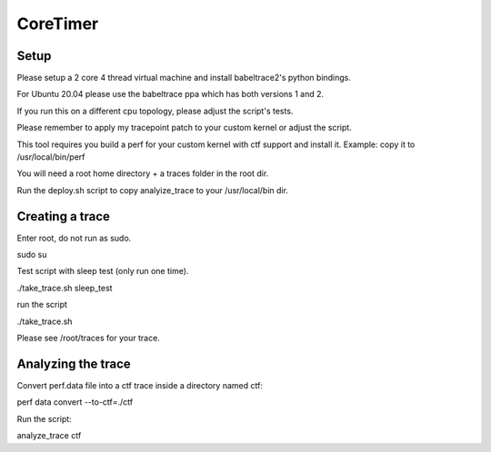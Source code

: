 .. SPDX-License-Identifier: GPL-2.0-or-later

CoreTimer
=========

Setup
-----

Please setup a 2 core 4 thread virtual machine and install babeltrace2's python bindings. 

For Ubuntu 20.04 please use the babeltrace ppa which has both versions 1 and 2.

If you run this on a different cpu topology, please adjust the script's tests.

Please remember to apply my tracepoint patch to your custom kernel or adjust the script.

This tool requires you build a perf for your custom kernel with ctf support and install it. Example: copy it to /usr/local/bin/perf

You will need a root home directory + a traces folder in the root dir.

Run the deploy.sh script to copy analyize_trace to your /usr/local/bin dir.

Creating a trace
----------------

Enter root, do not run as sudo.

sudo su

Test script with sleep test (only run one time).

./take_trace.sh sleep_test

run the script

./take_trace.sh

Please see /root/traces for your trace.

Analyzing the trace
--------------------

Convert perf.data file into a ctf trace inside a directory named ctf:

perf data convert --to-ctf=./ctf

Run the script:

analyze_trace ctf